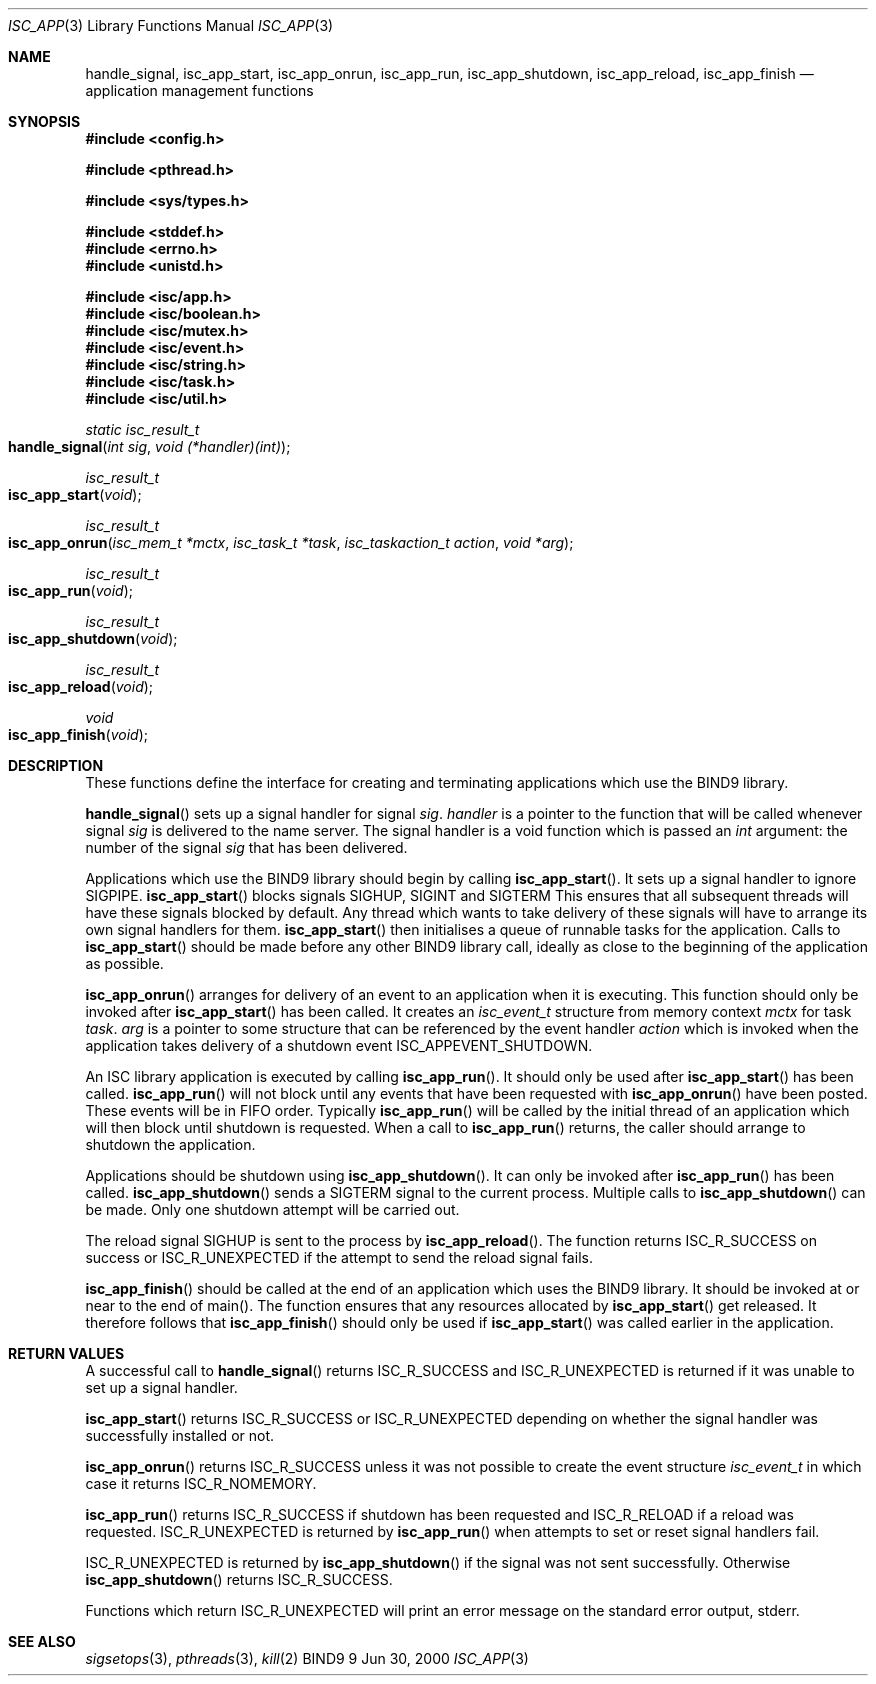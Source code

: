 .\"
.\" Copyright (C) 2000  Internet Software Consortium.
.\"
.\" Permission to use, copy, modify, and distribute this document for any
.\" purpose with or without fee is hereby granted, provided that the above
.\" copyright notice and this permission notice appear in all copies.
.\"
.\" THE SOFTWARE IS PROVIDED "AS IS" AND INTERNET SOFTWARE CONSORTIUM
.\" DISCLAIMS ALL WARRANTIES WITH REGARD TO THIS SOFTWARE INCLUDING ALL
.\" IMPLIED WARRANTIES OF MERCHANTABILITY AND FITNESS. IN NO EVENT SHALL
.\" INTERNET SOFTWARE CONSORTIUM BE LIABLE FOR ANY SPECIAL, DIRECT,
.\" INDIRECT, OR CONSEQUENTIAL DAMAGES OR ANY DAMAGES WHATSOEVER RESULTING
.\" FROM LOSS OF USE, DATA OR PROFITS, WHETHER IN AN ACTION OF CONTRACT,
.\" NEGLIGENCE OR OTHER TORTIOUS ACTION, ARISING OUT OF OR IN CONNECTION
.\" WITH THE USE OR PERFORMANCE OF THIS SOFTWARE.
.\"
.\" $Id: isc_app.3,v 1.1 2000/06/27 21:51:43 jim Exp $
.\"
.Dd Jun 30, 2000
.Dt ISC_APP 3
.Os BIND9 9
.ds vT BIND9 Programmer's Manual
.Sh NAME
.Nm handle_signal ,
.Nm isc_app_start ,
.Nm isc_app_onrun ,
.Nm isc_app_run ,
.Nm isc_app_shutdown ,
.Nm isc_app_reload ,
.Nm isc_app_finish 
.Nd application management functions
.Sh SYNOPSIS
.Fd #include <config.h>
 
.Fd #include <pthread.h>
 
.Fd #include <sys/types.h>
 
.Fd #include <stddef.h>
.Fd #include <errno.h>
.Fd #include <unistd.h>
.fd #include <signal.h>
 
.Fd #include <isc/app.h>
.Fd #include <isc/boolean.h>
.Fd #include <isc/mutex.h>
.Fd #include <isc/event.h>
.Fd #include <isc/string.h>
.Fd #include <isc/task.h>
.Fd #include <isc/util.h>
.Ft static isc_result_t
.Fo handle_signal
.Fa "int sig"
.Fa "void (*handler)(int)"
.Fc
.Ft isc_result_t
.Fo isc_app_start
.Fa void
.Fc
.Ft isc_result_t
.Fo isc_app_onrun
.Fa "isc_mem_t *mctx"
.Fa "isc_task_t *task"
.Fa "isc_taskaction_t action"
.Fa "void *arg"
.Fc
.Ft isc_result_t
.Fo isc_app_run
.Fa void
.Fc
.Ft isc_result_t
.Fo isc_app_shutdown
.Fa void
.Fc
.Ft isc_result_t
.Fo isc_app_reload
.Fa void
.Fc
.Ft void
.Fo isc_app_finish
.Fa void
.Fc
.Sh DESCRIPTION
These functions define the interface for creating and terminating
applications which use the BIND9 library.
.Pp
.Fn handle_signal
sets up a signal handler for signal
.Fa sig .
.Fa handler
is a pointer to the function that will be called whenever signal
.Fa sig
is delivered to the name server.
The signal handler is a void function which is passed an
.Ft int
argument: the number of the signal
.Fa sig
that has been delivered.
.Pp
Applications which use the BIND9 library should begin by calling
.Fn isc_app_start .
It sets up a signal handler to ignore
.Dv SIGPIPE .
.Fn isc_app_start 
blocks signals
.Dv SIGHUP ,
.Dv SIGINT 
and
.Dv SIGTERM
This ensures that all subsequent threads will have these signals blocked by
default.
Any thread which wants to take delivery of these signals will have to
arrange its own signal handlers for them.
.Fn isc_app_start
then initialises a queue of runnable tasks for the application.
Calls to
.Fn isc_app_start
should be made before any other BIND9 library call, ideally as 
close to the beginning of the application as possible.
.Pp 
.Fn isc_app_onrun
arranges for delivery of an event to an application when it is executing.
This function should only be invoked after
.Fn isc_app_start
has been called.
It creates an 
.Ft isc_event_t
structure from memory context
.Fa mctx
for task
.Fa task .
.Fa arg
is a pointer to some structure that can be referenced by the event
handler
.Fa action 
which is invoked when the application takes delivery of a shutdown
event
.Dv ISC_APPEVENT_SHUTDOWN .
.Pp
An ISC library application is executed by calling
.Fn isc_app_run .
It should only be used after
.Fn isc_app_start
has been called.
.Fn isc_app_run
will not block until any events that have been requested with
.Fn isc_app_onrun
have been posted.
These events will be in FIFO order.
Typically
.Fn isc_app_run
will be called by the initial thread of an application which will then
block until shutdown is requested.
When a call to
.Fn isc_app_run
returns, the caller should arrange to shutdown the application.
.Pp
Applications should be shutdown using
.Fn isc_app_shutdown .
It can only be invoked after
.Fn isc_app_run
has been called.
.Fn isc_app_shutdown
sends a
.Dv SIGTERM 
signal to the current process.
Multiple calls to
.Fn isc_app_shutdown
can be made.
Only one shutdown attempt will be carried out.
.Pp
The reload signal
.Dv SIGHUP
is sent to the process by 
.Fn isc_app_reload .
The function returns
.Er ISC_R_SUCCESS
on success or
.Er ISC_R_UNEXPECTED
if the attempt to send the reload signal fails.
.Pp
.Fn isc_app_finish
should be called at the end of an application which uses the BIND9
library.
It should be invoked at or near to the end of
.Dv main() .
The function ensures that any resources allocated by
.Fn isc_app_start
get released.
It therefore follows that
.Fn isc_app_finish
should only be used if
.Fn isc_app_start
was called earlier in the application.
.Sh RETURN VALUES
A successful call to
.Fn handle_signal
returns 
.Er ISC_R_SUCCESS
and
.Er ISC_R_UNEXPECTED
is returned if it was unable to set up a signal handler.
.Pp
.Fn isc_app_start
returns
.Er ISC_R_SUCCESS
or
.Er ISC_R_UNEXPECTED
depending on whether the signal handler was successfully installed
or not.
.Pp
.Fn isc_app_onrun
returns
.Er ISC_R_SUCCESS
unless it was not possible to create the event structure
.Ft isc_event_t 
in which case it returns
.Er ISC_R_NOMEMORY .
.Pp
.Fn isc_app_run
returns
.Er ISC_R_SUCCESS
if shutdown has been requested and
.Er ISC_R_RELOAD
if a reload was requested.
.Er ISC_R_UNEXPECTED
is returned by
.Fn isc_app_run
when attempts to set or reset signal handlers fail.
.Pp
.Er ISC_R_UNEXPECTED
is returned by 
.Fn isc_app_shutdown
if the signal was not sent successfully.
Otherwise
.Fn isc_app_shutdown
returns
.Er ISC_R_SUCCESS .
.Pp
Functions which return
.Er ISC_R_UNEXPECTED
will print an error message on the standard error output,
.Dv stderr .
.Sh SEE ALSO
.Xr sigsetops 3 ,
.Xr pthreads 3 ,
.Xr kill 2
